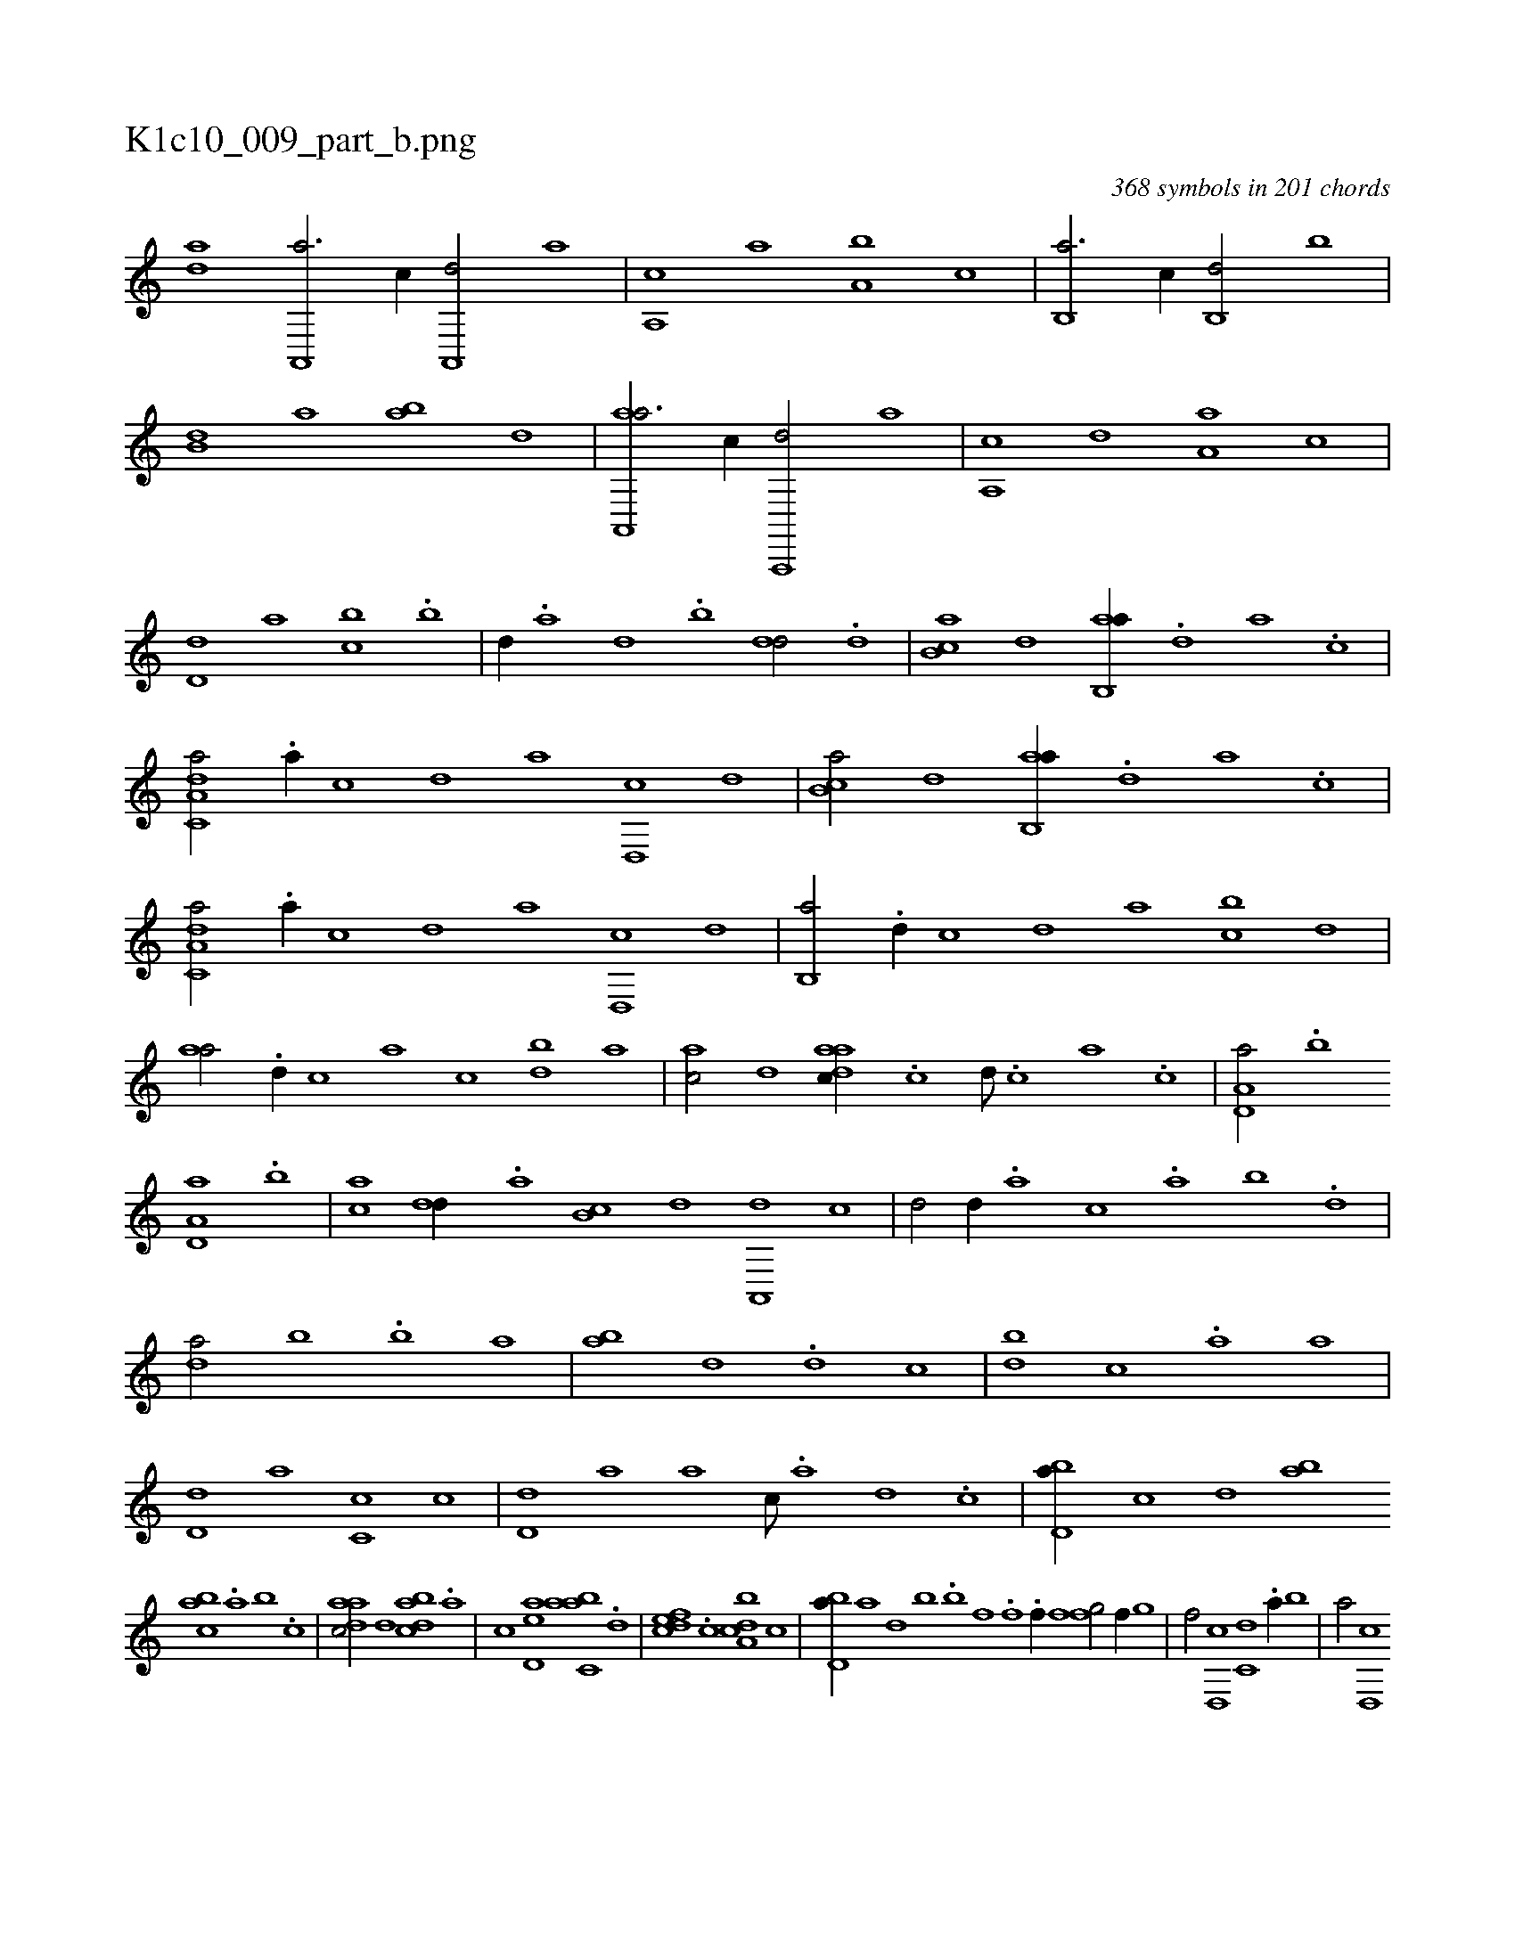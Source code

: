 X:1
%
%%titleleft true
%%tabaddflags 0
%%tabrhstyle grid
%
T:K1c10_009_part_b.png
C:368 symbols in 201 chords
L:1/1
K:italiantab
%
[,,da] [a,,,a3/4] [,,,,c//] [a,,,d/] [,,,a] |\
	[a,,c] [,,a] [a,b] [,,,c] |\
	[b,,a3/4] [,,,c//] [b,,d/] [,,b] |\
	[b,d] [,a] [ab] [,,d] |\
	[aa,,,a3/4] [,,,,,c//] [a,,,,d/] [,,,,a] |\
	[,a,,c] [,,,,d] [,a,a] [,,,,c] |\
	[,,d,d] [,,,a] [,,bc] .[,b] |\
	[,,,d//] .[,a] [,,d] .[,,b] [,,dd/] .[,d] |\
	[,b,ca] [,,d] [ab,,a//] .[,d] [a] .[c] |
%
[da,c,a/] .[a//] [,,,,,c] [,,,,,d] [,,,,a] [,d,,c] [,,,,,d] |\
	[,b,ca/] [,,d] [ab,,a//] .[,d] [a] .[c] |\
	[da,c,a/] .[a//] [,,,,,c] [,,,,,d] [,,,,a] [,d,,c] [,,,,,d] |\
	[,b,,a/] .[,,d//] [,,,,c] [,,,,d] [,,,a] [,,bc] [,,,,d] |\
	[,,aa/] .[,d//] [,,,c] [,,a] [,,c] [,bd] [,,a] |\
	[,ac/] [,,d] [aadc//] .[,,c] [,,d///] .[,,c] [,,a] .[,,c] |\
	[a,d,a/] .[b] 
%
[a,d,a] .[,b] |\
	[,,,ca] [,,dd//] .[,a] [,b,c] [,,d] [a,,,d] [c] |\
	[d/] [,,,,d//] .[,,,a] [,,,c] .[,,a] [,,b] .[,,d] |\
	[da/] [,b] .[b] [,a] |\
	[ab] [,,d] .[,d] [,,c] |\
	[,bd] [,,,c] .[,a] [,,,a] |\
	[,,d,d] [,,,a] [,,c,c] [,,,c] |\
	[,,d,d] [,,,a] [,a] [,,,c///] .[,,,a] [,,,,d] .[,,,,c] |\
	[,bd,a//] [,,,,c] [,,,,d] [,,,ab] 
%
[,abc] .[,,a] [,,b] .[,,,c] |\
	[,daac/] [,,,,,d] [,bdca] .[a] |\
	[,,,,,c] [,ed,a] [,abc,a] .[d] |\
	[,dfec] .[c] [a,bcd] [,,,,c] |\
	[,bd,a//] [,a] [,,d] [,,b] .[i,,h] .[hb] [f] .[,i] |\
	[,hi/] [h,f] .[,f//] [f] [,i] [,h] |\
	[,fg/] [i,,h] [h,i] .[f//] [,,g] |\
	[,,f/] [d,,c] [c,d] .[a//] [,,b] |\
	[,,a/] [,d,,c] 
% number of items: 368


